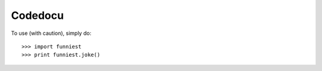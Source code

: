 Codedocu
--------

To use (with caution), simply do::

    >>> import funniest
    >>> print funniest.joke()
